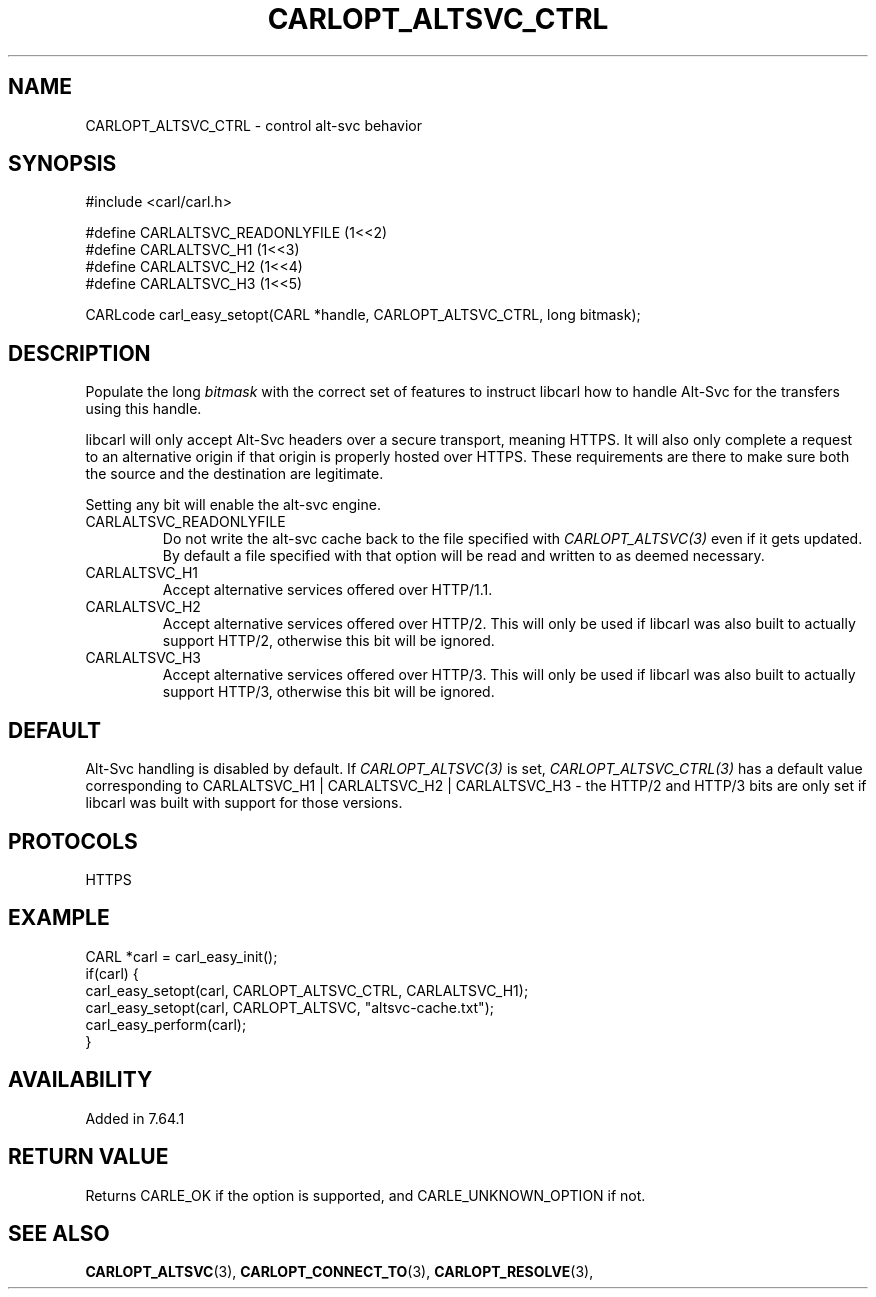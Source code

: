 .\" **************************************************************************
.\" *                                  _   _ ____  _
.\" *  Project                     ___| | | |  _ \| |
.\" *                             / __| | | | |_) | |
.\" *                            | (__| |_| |  _ <| |___
.\" *                             \___|\___/|_| \_\_____|
.\" *
.\" * Copyright (C) 1998 - 2020, Daniel Stenberg, <daniel@haxx.se>, et al.
.\" *
.\" * This software is licensed as described in the file COPYING, which
.\" * you should have received as part of this distribution. The terms
.\" * are also available at https://carl.se/docs/copyright.html.
.\" *
.\" * You may opt to use, copy, modify, merge, publish, distribute and/or sell
.\" * copies of the Software, and permit persons to whom the Software is
.\" * furnished to do so, under the terms of the COPYING file.
.\" *
.\" * This software is distributed on an "AS IS" basis, WITHOUT WARRANTY OF ANY
.\" * KIND, either express or implied.
.\" *
.\" **************************************************************************
.\"
.TH CARLOPT_ALTSVC_CTRL 3 "5 Feb 2019" "libcarl 7.64.1" "carl_easy_setopt options"
.SH NAME
CARLOPT_ALTSVC_CTRL \- control alt-svc behavior
.SH SYNOPSIS
.nf
#include <carl/carl.h>

#define CARLALTSVC_READONLYFILE (1<<2)
#define CARLALTSVC_H1           (1<<3)
#define CARLALTSVC_H2           (1<<4)
#define CARLALTSVC_H3           (1<<5)

CARLcode carl_easy_setopt(CARL *handle, CARLOPT_ALTSVC_CTRL, long bitmask);
.fi
.SH DESCRIPTION
Populate the long \fIbitmask\fP with the correct set of features to instruct
libcarl how to handle Alt-Svc for the transfers using this handle.

libcarl will only accept Alt-Svc headers over a secure transport, meaning
HTTPS. It will also only complete a request to an alternative origin if that
origin is properly hosted over HTTPS. These requirements are there to make
sure both the source and the destination are legitimate.

Setting any bit will enable the alt-svc engine.
.IP "CARLALTSVC_READONLYFILE"
Do not write the alt-svc cache back to the file specified with
\fICARLOPT_ALTSVC(3)\fP even if it gets updated. By default a file specified
with that option will be read and written to as deemed necessary.
.IP "CARLALTSVC_H1"
Accept alternative services offered over HTTP/1.1.
.IP "CARLALTSVC_H2"
Accept alternative services offered over HTTP/2. This will only be used if
libcarl was also built to actually support HTTP/2, otherwise this bit will be
ignored.
.IP "CARLALTSVC_H3"
Accept alternative services offered over HTTP/3. This will only be used if
libcarl was also built to actually support HTTP/3, otherwise this bit will be
ignored.
.SH DEFAULT
Alt-Svc handling is disabled by default. If \fICARLOPT_ALTSVC(3)\fP is set,
\fICARLOPT_ALTSVC_CTRL(3)\fP has a default value corresponding to
CARLALTSVC_H1 | CARLALTSVC_H2 | CARLALTSVC_H3 - the HTTP/2 and HTTP/3 bits are
only set if libcarl was built with support for those versions.
.SH PROTOCOLS
HTTPS
.SH EXAMPLE
.nf
CARL *carl = carl_easy_init();
if(carl) {
  carl_easy_setopt(carl, CARLOPT_ALTSVC_CTRL, CARLALTSVC_H1);
  carl_easy_setopt(carl, CARLOPT_ALTSVC, "altsvc-cache.txt");
  carl_easy_perform(carl);
}
.fi
.SH AVAILABILITY
Added in 7.64.1
.SH RETURN VALUE
Returns CARLE_OK if the option is supported, and CARLE_UNKNOWN_OPTION if not.
.SH "SEE ALSO"
.BR CARLOPT_ALTSVC "(3), " CARLOPT_CONNECT_TO "(3), " CARLOPT_RESOLVE "(3), "
